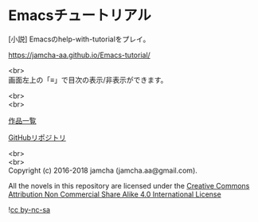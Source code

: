 #+OPTIONS: toc:nil
#+OPTIONS: \n:t

* Emacsチュートリアル

  [小説] Emacsのhelp-with-tutorialをプレイ。

  [[https://jamcha-aa.github.io/Emacs-tutorial/]]

  <br>
  画面左上の「≡」で目次の表示/非表示ができます。

  <br>
  <br>

  [[https://jamcha-aa.github.io/About/][作品一覧]]

  [[https://github.com/jamcha-aa/Emacs-tutorial][GitHubリポジトリ]]

  <br>
  <br>
  Copyright (c) 2016-2018 jamcha (jamcha.aa@gmail.com).

  All the novels in this repository are licensed under the [[https://creativecommons.org/licenses/by-nc-sa/4.0/deed][Creative Commons Attribution Non Commercial Share Alike 4.0 International License]]

![[https://i.creativecommons.org/l/by-nc-sa/4.0/88x31.png][cc by-nc-sa]]
